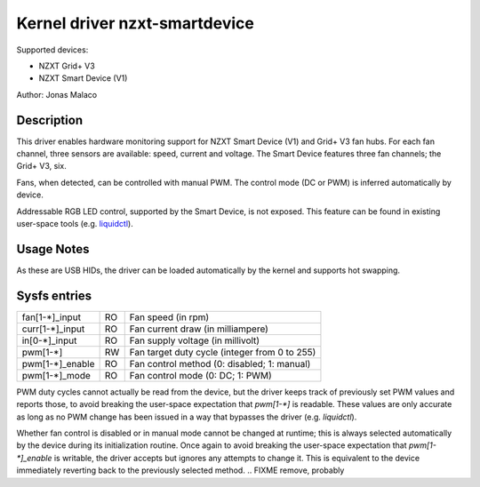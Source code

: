.. SPDX-License-Identifier: GPL-2.0-or-later

Kernel driver nzxt-smartdevice
==============================

Supported devices:

* NZXT Grid+ V3
* NZXT Smart Device (V1)

Author: Jonas Malaco

Description
-----------

This driver enables hardware monitoring support for NZXT Smart Device (V1) and
Grid+ V3 fan hubs.  For each fan channel, three sensors are available: speed,
current and voltage.  The Smart Device features three fan channels; the Grid+
V3, six.

Fans, when detected, can be controlled with manual PWM.  The control mode (DC
or PWM) is inferred automatically by device.

Addressable RGB LED control, supported by the Smart Device, is not exposed.
This feature can be found in existing user-space tools (e.g. `liquidctl`_).

.. _liquidctl: https://github.com/liquidctl/liquidctl

Usage Notes
-----------

As these are USB HIDs, the driver can be loaded automatically by the kernel and
supports hot swapping.

Sysfs entries
-------------

=======================	=======	================================================
fan[1-*]_input		RO	Fan speed (in rpm)
curr[1-*]_input		RO	Fan current draw (in milliampere)
in[0-*]_input		RO	Fan supply voltage (in millivolt)
pwm[1-*]		RW	Fan target duty cycle (integer from 0 to 255)
pwm[1-*]_enable		RO	Fan control method (0: disabled; 1: manual)
pwm[1-*]_mode		RO	Fan control mode (0: DC; 1: PWM)
=======================	=======	================================================

PWM duty cycles cannot actually be read from the device, but the driver keeps
track of previously set PWM values and reports those, to avoid breaking the
user-space expectation that `pwm[1-*]` is readable.  These values are only
accurate as long as no PWM change has been issued in a way that bypasses the
driver (e.g. `liquidctl`).

Whether fan control is disabled or in manual mode cannot be changed at runtime;
this is always selected automatically by the device during its initialization
routine.  Once again to avoid breaking the user-space expectation that
`pwm[1-*]_enable` is writable, the driver accepts but ignores any attempts to
change it.  This is equivalent to the device immediately reverting back to the
previously selected method.
.. FIXME remove, probably

.. TODO probe resets pwm[1-*] to 102 (40%)
.. TODO explain the initialization routine?
